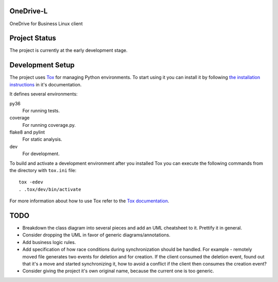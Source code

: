 .. image:: https://travis-ci.org/epam/OneDrive-L.svg?branch=master
   :target: https://travis-ci.org/epam/OneDrive-L


OneDrive-L
==========
OneDrive for Business Linux client

Project Status
==============
The project is currently at the early development stage.

Development Setup
=================
The project uses Tox_ for managing Python environments.
To start using it you can install it by following `the installation
instructions`_ in it's documentation.

It defines several environments:

py36
    For running tests.
coverage
    For running coverage.py.
flake8 and pylint
    For static analysis.
dev
    For development.

To build and activate a development environment after you installed Tox you can
execute the following commands from the directory with ``tox.ini`` file::

   tox -edev
   . .tox/dev/bin/activate

For more information about how to use Tox refer to the `Tox documentation`_.

.. _Tox: https://tox.readthedocs.io/en/latest/
.. _Tox documentation: https://tox.readthedocs.io/en/latest/
.. _the installation instructions: https://tox.readthedocs.io/en/latest/install.html

TODO
====
- Breakdown the class diagram into several pieces and add an
  UML cheatsheet to it. Prettify it in general.
- Consider dropping the UML in favor of generic diagrams/annotations.
- Add business logic rules.
- Add specification of how race conditions during synchronization
  should be handled. For example - remotely moved file generates two events
  for deletion and for creation. If the client consumed the deletion event,
  found out that it's a move and started synchronizing it, how to avoid a
  conflict if the client then consumes the creation event?
- Consider giving the project it's own original name, because the current
  one is too generic.
